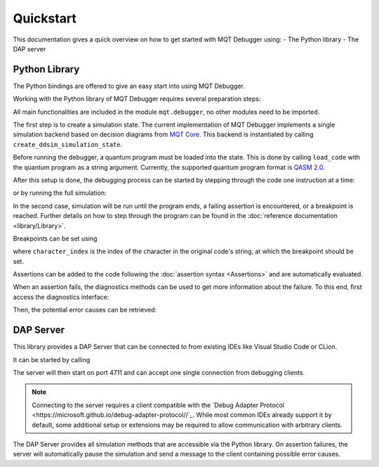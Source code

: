 Quickstart
==========

This documentation gives a quick overview on how to get started with MQT Debugger using:
- The Python library
- The DAP server

Python Library
##############

The Python bindings are offered to give an easy start into using MQT Debugger.

Working with the Python library of MQT Debugger requires several preparation steps:

.. code-block:: python
    import mqt.debugger as dbg

All main functionalities are included in the module ``mqt.debugger``, no other modules need to be imported.

.. code-block:: python
    state = dbg.create_ddsim_simulation_state()

The first step is to create a simulation state. The current implementation of MQT Debugger implements a single simulation backend based on
decision diagrams from `MQT Core <https://github.com/cda-tum/mqt-core>`_. This backend is instantiated by calling ``create_ddsim_simulation_state``.

.. code-block:: python
    state.load_code(your_code)

Before running the debugger, a quantum program must be loaded into the state. This is done by calling ``load_code`` with the quantum program as a string argument.
Currently, the supported quantum program format is `QASM 2.0 <https://arxiv.org/abs/1707.03429>`_.

After this setup is done, the debugging process can be started by stepping through the code one instruction at a time:

.. code-block:: python
    state.step_forward()

or by running the full simulation:

.. code-block:: python
    state.run_simulation()

In the second case, simulation will be run until the program ends, a failing assertion is encountered, or a breakpoint is reached.
Further details on how to step through the program can be found in the :doc:`reference documentation <library/Library>`.

Breakpoints can be set using

.. code-block:: python
    state.set_breakpoint(character_index)

where ``character_index`` is the index of the character in the original code's string, at which the breakpoint should be set.

Assertions can be added to the code following the :doc:`assertion syntax <Assertions>` and are automatically evaluated.

When an assertion fails, the diagnostics methods can be used to get more information about the failure. To this end, first access the diagnostics interface:

.. code-block:: python
    diagnostics = state.get_diagnostics()

Then, the potential error causes can be retrieved:

.. code-block:: python
    problems = diagnostics.potential_error_causes()
    print(problems)

DAP Server
##########

This library provides a DAP Server that can be connected to from existing IDEs like Visual Studio Code or CLion.

It can be started by calling

.. code-block:: console
    python3 -m mqt.debugger.dap.adapter

The server will then start on port 4711 and can accept one single connection from debugging clients.

.. note::
    Connecting to the server requires a client compatible with the `Debug Adapter Protocol <https://microsoft.github.io/debug-adapter-protocol//`_.
    While most common IDEs already support it by default, some additional setup or extensions may be required to allow communication with arbitrary clients.

The DAP Server provides all simulation methods that are accessible via the Python library.
On assertion failures, the server will automatically pause the simulation and send a message to the client containing possible error causes.
